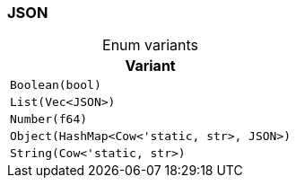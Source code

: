 [#_enum_JSON]
=== JSON

[caption=""]
.Enum variants
// tag::enum_constants[]
[cols="~"]
[options="header"]
|===
|Variant
a| `Boolean(bool)`
a| `List(Vec<JSON>)`
a| `Number(f64)`
a| `Object(HashMap<Cow<'static, str>, JSON>)`
a| `String(Cow<'static, str>)`
|===
// end::enum_constants[]

